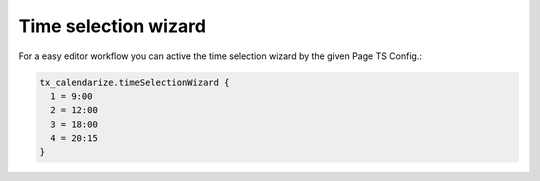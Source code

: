 Time selection wizard
---------------------

For a easy editor workflow you can active the time selection wizard by the given Page TS Config.:

.. code-block:: typoscript

  tx_calendarize.timeSelectionWizard {
    1 = 9:00
    2 = 12:00
    3 = 18:00
    4 = 20:15
  }
